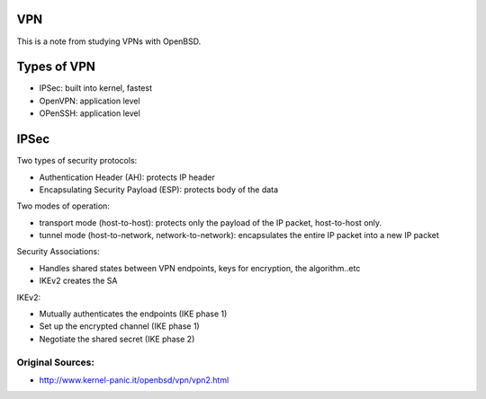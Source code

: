 VPN
===

This is a note from studying VPNs with OpenBSD.

Types of VPN
============

* IPSec: built into kernel, fastest
* OpenVPN: application level
* OPenSSH: application level

IPSec
=====

Two types of security protocols:

* Authentication Header (AH): protects IP header
* Encapsulating Security Payload (ESP): protects body of the data

Two modes of operation:

* transport mode (host-to-host): protects only the payload of the IP packet, host-to-host only.
* tunnel mode (host-to-network, network-to-network): encapsulates the entire IP packet into a new IP packet

Security Associations:

* Handles shared states between VPN endpoints, keys for encryption, the algorithm..etc
* IKEv2 creates the SA

IKEv2:

* Mutually authenticates the endpoints (IKE phase 1)
* Set up the encrypted channel (IKE phase 1)
* Negotiate the shared secret (IKE phase 2)

Original Sources:
*****************
* http://www.kernel-panic.it/openbsd/vpn/vpn2.html
